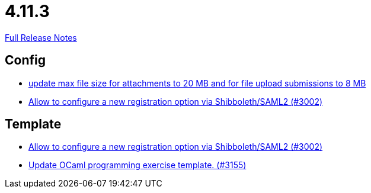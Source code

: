 // SPDX-FileCopyrightText: 2023 Artemis Changelog Contributors
//
// SPDX-License-Identifier: CC-BY-SA-4.0

= 4.11.3

link:https://github.com/ls1intum/Artemis/releases/tag/4.11.3[Full Release Notes]

== Config

* link:https://www.github.com/ls1intum/Artemis/commit/7ac5954e99c4a76688a8111d6ee87cbf4e3ea198[update max file size for attachments to 20 MB and for file upload submissions to 8 MB]
* link:https://www.github.com/ls1intum/Artemis/commit/0d5ebd397b1e5381879b70e8f312e5a6ea1d1410[Allow to configure a new registration option via Shibboleth/SAML2 (#3002)]


== Template

* link:https://www.github.com/ls1intum/Artemis/commit/0d5ebd397b1e5381879b70e8f312e5a6ea1d1410[Allow to configure a new registration option via Shibboleth/SAML2 (#3002)]
* link:https://www.github.com/ls1intum/Artemis/commit/d1e461b63e567be7c0359d06a9e9ce3786291956[Update OCaml programming exercise template. (#3155)]
